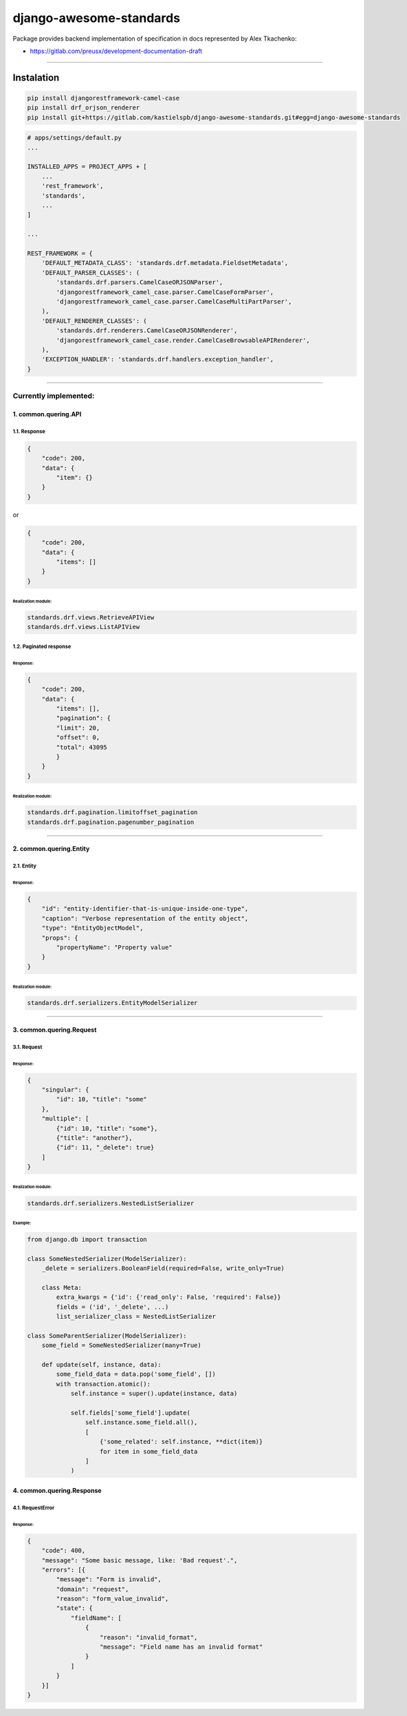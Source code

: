 ************************
django-awesome-standards
************************

Package provides backend implementation of specification in docs represented by Alex Tkachenko:

- https://gitlab.com/preusx/development-documentation-draft

----

===========
Instalation
===========

.. code-block:: bash

    pip install djangorestframework-camel-case
    pip install drf_orjson_renderer
    pip install git+https://gitlab.com/kastielspb/django-awesome-standards.git#egg=django-awesome-standards

.. code-block:: python

    # apps/settings/default.py
    ...

    INSTALLED_APPS = PROJECT_APPS + [
        ...
        'rest_framework',
        'standards',
        ...
    ]

    ...

    REST_FRAMEWORK = {
        'DEFAULT_METADATA_CLASS': 'standards.drf.metadata.FieldsetMetadata',
        'DEFAULT_PARSER_CLASSES': (
            'standards.drf.parsers.CamelCaseORJSONParser',
            'djangorestframework_camel_case.parser.CamelCaseFormParser',
            'djangorestframework_camel_case.parser.CamelCaseMultiPartParser',
        ),
        'DEFAULT_RENDERER_CLASSES': (
            'standards.drf.renderers.CamelCaseORJSONRenderer',
            'djangorestframework_camel_case.render.CamelCaseBrowsableAPIRenderer',
        ),
        'EXCEPTION_HANDLER': 'standards.drf.handlers.exception_handler',
    }

----

Currently implemented:
======================

1. common.quering.API
---------------------

1.1. Response
`````````````

.. code-block:: json

    {
        "code": 200,
        "data": {
            "item": {}
        }
    }

or

.. code-block:: json

    {
        "code": 200,
        "data": {
            "items": []
        }
    }

Realization module:
...................

.. code-block:: python

    standards.drf.views.RetrieveAPIView
    standards.drf.views.ListAPIView


1.2. Paginated response
```````````````````````

Response:
.........

.. code-block:: json

    {
        "code": 200,
        "data": {
            "items": [],
            "pagination": {
            "limit": 20,
            "offset": 0,
            "total": 43095
            }
        }
    }

Realization module:
...................

.. code-block:: python

    standards.drf.pagination.limitoffset_pagination
    standards.drf.pagination.pagenumber_pagination

----

2. common.quering.Entity
------------------------
2.1. Entity
```````````

Response:
.........

.. code-block:: json

    {
        "id": "entity-identifier-that-is-unique-inside-one-type",
        "caption": "Verbose representation of the entity object",
        "type": "EntityObjectModel",
        "props": {
            "propertyName": "Property value"
        }
    }

Realization module:
...................

.. code-block:: python

    standards.drf.serializers.EntityModelSerializer

----

3. common.quering.Request
-------------------------
3.1. Request
````````````

Response:
.........

.. code-block:: json

    {
        "singular": {
            "id": 10, "title": "some"
        },
        "multiple": [
            {"id": 10, "title": "some"},
            {"title": "another"},
            {"id": 11, "_delete": true}
        ]
    }

Realization module:
...................

.. code-block:: python

    standards.drf.serializers.NestedListSerializer

Example:
........

.. code-block:: python

    from django.db import transaction

    class SomeNestedSerializer(ModelSerializer):
        _delete = serializers.BooleanField(required=False, write_only=True)

        class Meta:
            extra_kwargs = {'id': {'read_only': False, 'required': False}}
            fields = ('id', '_delete', ...)
            list_serializer_class = NestedListSerializer

    class SomeParentSerializer(ModelSerializer):
        some_field = SomeNestedSerializer(many=True)

        def update(self, instance, data):
            some_field_data = data.pop('some_field', [])
            with transaction.atomic():
                self.instance = super().update(instance, data)

                self.fields['some_field'].update(
                    self.instance.some_field.all(),
                    [
                        {'some_related': self.instance, **dict(item)}
                        for item in some_field_data
                    ]
                )

4. common.quering.Response
--------------------------
4.1. RequestError
`````````````````

Response:
.........

.. code-block:: json

    {
        "code": 400,
        "message": "Some basic message, like: 'Bad request'.",
        "errors": [{
            "message": "Form is invalid",
            "domain": "request",
            "reason": "form_value_invalid",
            "state": {
                "fieldName": [
                    {
                        "reason": "invalid_format",
                        "message": "Field name has an invalid format"
                    }
                ]
            }
        }]
    }

